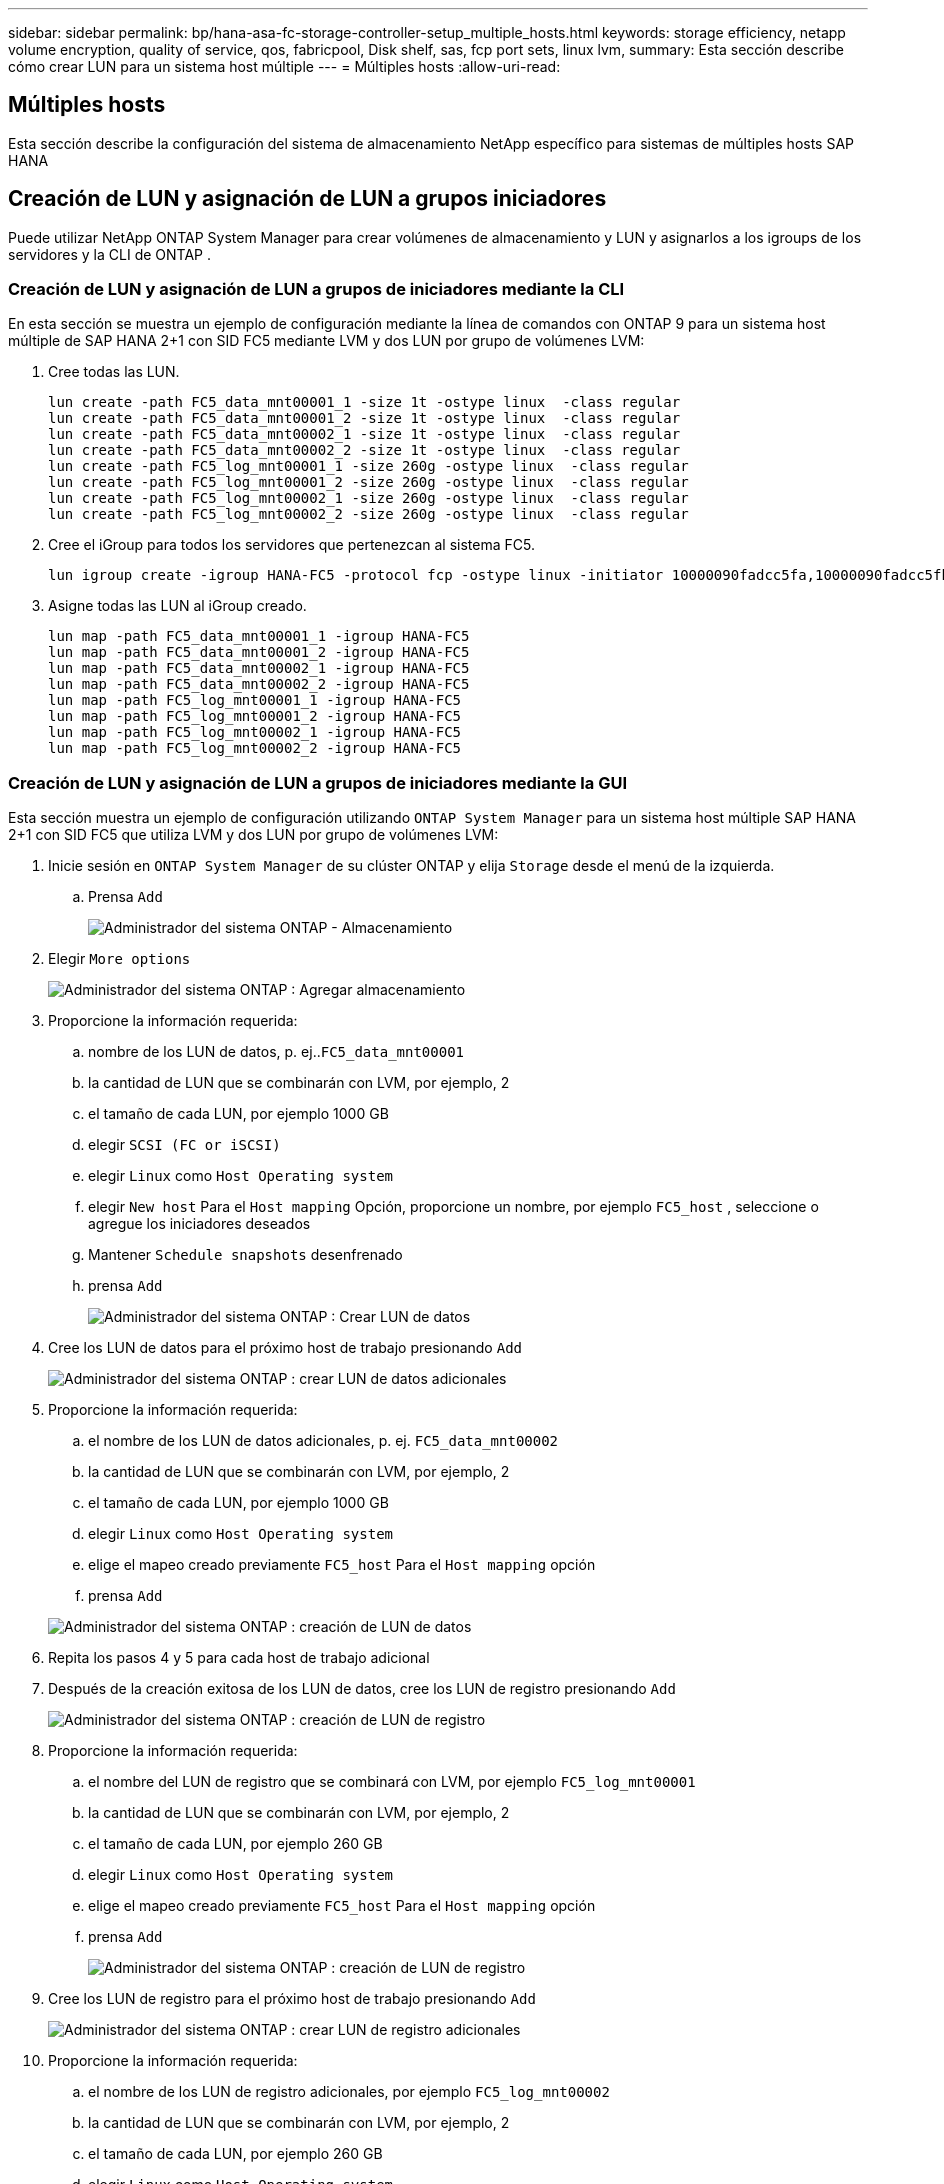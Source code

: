 ---
sidebar: sidebar 
permalink: bp/hana-asa-fc-storage-controller-setup_multiple_hosts.html 
keywords: storage efficiency, netapp volume encryption, quality of service, qos, fabricpool, Disk shelf, sas, fcp port sets, linux lvm, 
summary: Esta sección describe cómo crear LUN para un sistema host múltiple 
---
= Múltiples hosts
:allow-uri-read: 




== Múltiples hosts

[role="lead"]
Esta sección describe la configuración del sistema de almacenamiento NetApp específico para sistemas de múltiples hosts SAP HANA



== Creación de LUN y asignación de LUN a grupos iniciadores

Puede utilizar NetApp ONTAP System Manager para crear volúmenes de almacenamiento y LUN y asignarlos a los igroups de los servidores y la CLI de ONTAP .



=== Creación de LUN y asignación de LUN a grupos de iniciadores mediante la CLI

En esta sección se muestra un ejemplo de configuración mediante la línea de comandos con ONTAP 9 para un sistema host múltiple de SAP HANA 2+1 con SID FC5 mediante LVM y dos LUN por grupo de volúmenes LVM:

. Cree todas las LUN.
+
....
lun create -path FC5_data_mnt00001_1 -size 1t -ostype linux  -class regular
lun create -path FC5_data_mnt00001_2 -size 1t -ostype linux  -class regular
lun create -path FC5_data_mnt00002_1 -size 1t -ostype linux  -class regular
lun create -path FC5_data_mnt00002_2 -size 1t -ostype linux  -class regular
lun create -path FC5_log_mnt00001_1 -size 260g -ostype linux  -class regular
lun create -path FC5_log_mnt00001_2 -size 260g -ostype linux  -class regular
lun create -path FC5_log_mnt00002_1 -size 260g -ostype linux  -class regular
lun create -path FC5_log_mnt00002_2 -size 260g -ostype linux  -class regular
....
. Cree el iGroup para todos los servidores que pertenezcan al sistema FC5.
+
....
lun igroup create -igroup HANA-FC5 -protocol fcp -ostype linux -initiator 10000090fadcc5fa,10000090fadcc5fb,10000090fadcc5c1,10000090fadcc5c2,10000090fadcc5c3,10000090fadcc5c4 -vserver svm1
....
. Asigne todas las LUN al iGroup creado.
+
....
lun map -path FC5_data_mnt00001_1 -igroup HANA-FC5
lun map -path FC5_data_mnt00001_2 -igroup HANA-FC5
lun map -path FC5_data_mnt00002_1 -igroup HANA-FC5
lun map -path FC5_data_mnt00002_2 -igroup HANA-FC5
lun map -path FC5_log_mnt00001_1 -igroup HANA-FC5
lun map -path FC5_log_mnt00001_2 -igroup HANA-FC5
lun map -path FC5_log_mnt00002_1 -igroup HANA-FC5
lun map -path FC5_log_mnt00002_2 -igroup HANA-FC5
....




=== Creación de LUN y asignación de LUN a grupos de iniciadores mediante la GUI

Esta sección muestra un ejemplo de configuración utilizando `ONTAP System Manager` para un sistema host múltiple SAP HANA 2+1 con SID FC5 que utiliza LVM y dos LUN por grupo de volúmenes LVM:

. Inicie sesión en `ONTAP System Manager` de su clúster ONTAP y elija `Storage` desde el menú de la izquierda.
+
.. Prensa `Add`
+
image:saphana_asa_fc_image12.png["Administrador del sistema ONTAP - Almacenamiento"]



. Elegir `More options`
+
image:saphana_asa_fc_image13.png["Administrador del sistema ONTAP : Agregar almacenamiento"]

. Proporcione la información requerida:
+
.. nombre de los LUN de datos, p. ej..`FC5_data_mnt00001`
.. la cantidad de LUN que se combinarán con LVM, por ejemplo, 2
.. el tamaño de cada LUN, por ejemplo 1000 GB
.. elegir `SCSI (FC or iSCSI)`
.. elegir `Linux` como `Host Operating system`
.. elegir `New host` Para el `Host mapping` Opción, proporcione un nombre, por ejemplo `FC5_host` , seleccione o agregue los iniciadores deseados
.. Mantener `Schedule snapshots` desenfrenado
.. prensa `Add`
+
image:saphana_asa_fc_image14.png["Administrador del sistema ONTAP : Crear LUN de datos"]



. Cree los LUN de datos para el próximo host de trabajo presionando `Add`
+
image:saphana_asa_fc_image15.png["Administrador del sistema ONTAP : crear LUN de datos adicionales"]

. Proporcione la información requerida:
+
.. el nombre de los LUN de datos adicionales, p. ej. `FC5_data_mnt00002`
.. la cantidad de LUN que se combinarán con LVM, por ejemplo, 2
.. el tamaño de cada LUN, por ejemplo 1000 GB
.. elegir `Linux` como `Host Operating system`
.. elige el mapeo creado previamente `FC5_host` Para el `Host mapping` opción
.. prensa `Add`


+
image:saphana_asa_fc_image20.png["Administrador del sistema ONTAP : creación de LUN de datos"]

. Repita los pasos 4 y 5 para cada host de trabajo adicional
. Después de la creación exitosa de los LUN de datos, cree los LUN de registro presionando `Add`
+
image:saphana_asa_fc_image21.png["Administrador del sistema ONTAP : creación de LUN de registro"]

. Proporcione la información requerida:
+
.. el nombre del LUN de registro que se combinará con LVM, por ejemplo `FC5_log_mnt00001`
.. la cantidad de LUN que se combinarán con LVM, por ejemplo, 2
.. el tamaño de cada LUN, por ejemplo 260 GB
.. elegir `Linux` como `Host Operating system`
.. elige el mapeo creado previamente `FC5_host` Para el `Host mapping` opción
.. prensa `Add`
+
image:saphana_asa_fc_image22.png["Administrador del sistema ONTAP : creación de LUN de registro"]



. Cree los LUN de registro para el próximo host de trabajo presionando `Add`
+
image:saphana_asa_fc_image23.png["Administrador del sistema ONTAP : crear LUN de registro adicionales"]

. Proporcione la información requerida:
+
.. el nombre de los LUN de registro adicionales, por ejemplo `FC5_log_mnt00002`
.. la cantidad de LUN que se combinarán con LVM, por ejemplo, 2
.. el tamaño de cada LUN, por ejemplo 260 GB
.. elegir `Linux` como `Host Operating system`
.. elige el mapeo creado previamente `FC5_host` Para el `Host mapping` opción
.. prensa `Add`
+
image:saphana_asa_fc_image24.png["Administrador del sistema ONTAP : crear LUN de registro adicionales"]



. Repita los pasos 9 y 10 para cada host de trabajo adicional


Se han creado todos los LUN necesarios para un sistema de múltiples hosts SAP HANA.

image:saphana_asa_fc_image25.png["Administrador del sistema ONTAP : descripción general de LUN"]
